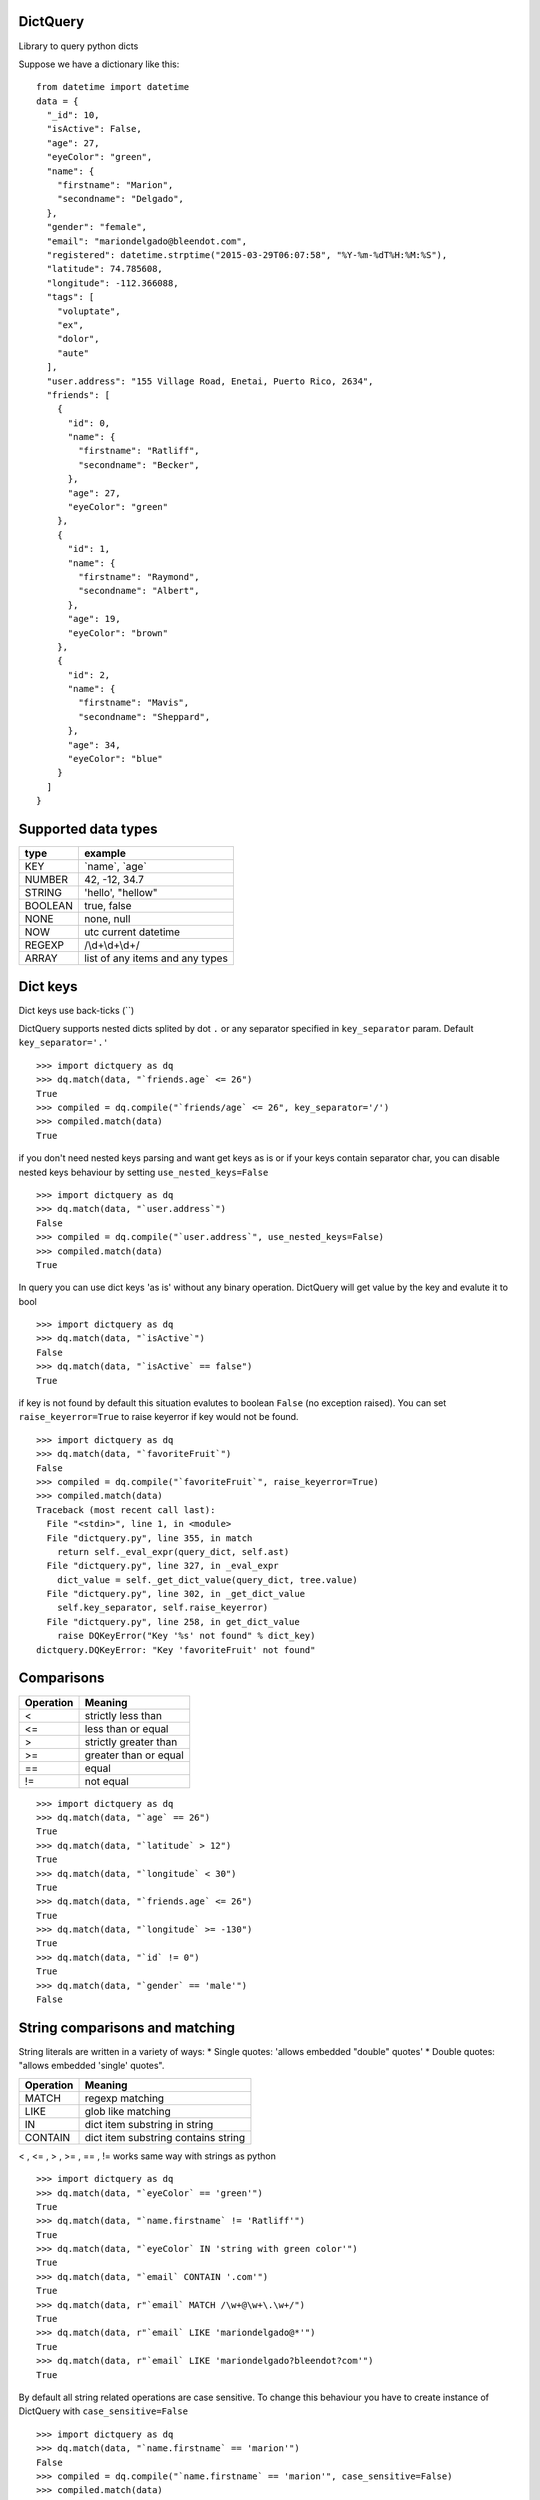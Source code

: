 DictQuery
=========

Library to query python dicts

Suppose we have a dictionary like this:

::

    from datetime import datetime
    data = {
      "_id": 10,
      "isActive": False,
      "age": 27,
      "eyeColor": "green",
      "name": {
        "firstname": "Marion",
        "secondname": "Delgado",
      },
      "gender": "female",
      "email": "mariondelgado@bleendot.com",
      "registered": datetime.strptime("2015-03-29T06:07:58", "%Y-%m-%dT%H:%M:%S"),
      "latitude": 74.785608,
      "longitude": -112.366088,
      "tags": [
        "voluptate",
        "ex",
        "dolor",
        "aute"
      ],
      "user.address": "155 Village Road, Enetai, Puerto Rico, 2634",
      "friends": [
        {
          "id": 0,
          "name": {
            "firstname": "Ratliff",
            "secondname": "Becker",
          },
          "age": 27,
          "eyeColor": "green"
        },
        {
          "id": 1,
          "name": {
            "firstname": "Raymond",
            "secondname": "Albert",
          },
          "age": 19,
          "eyeColor": "brown"
        },
        {
          "id": 2,
          "name": {
            "firstname": "Mavis",
            "secondname": "Sheppard",
          },
          "age": 34,
          "eyeColor": "blue"
        }
      ]
    }

Supported data types
====================

+-----------+-----------------------------------+
| type      | example                           |
+===========+===================================+
| KEY       | \`name\`, \`age\`                 |
+-----------+-----------------------------------+
| NUMBER    | 42, -12, 34.7                     |
+-----------+-----------------------------------+
| STRING    | 'hello', "hellow"                 |
+-----------+-----------------------------------+
| BOOLEAN   | true, false                       |
+-----------+-----------------------------------+
| NONE      | none, null                        |
+-----------+-----------------------------------+
| NOW       | utc current datetime              |
+-----------+-----------------------------------+
| REGEXP    | /\\d+\\d+\\d+/                    |
+-----------+-----------------------------------+
| ARRAY     | list of any items and any types   |
+-----------+-----------------------------------+

Dict keys
=========

Dict keys use back-ticks (\`\`)

DictQuery supports nested dicts splited by dot ``.`` or any separator
specified in ``key_separator`` param. Default ``key_separator='.'``

::

    >>> import dictquery as dq
    >>> dq.match(data, "`friends.age` <= 26")
    True
    >>> compiled = dq.compile("`friends/age` <= 26", key_separator='/')
    >>> compiled.match(data)
    True

if you don't need nested keys parsing and want get keys as is or if your
keys contain separator char, you can disable nested keys behaviour by
setting ``use_nested_keys=False``

::

    >>> import dictquery as dq
    >>> dq.match(data, "`user.address`")
    False
    >>> compiled = dq.compile("`user.address`", use_nested_keys=False)
    >>> compiled.match(data)
    True

In query you can use dict keys 'as is' without any binary operation.
DictQuery will get value by the key and evalute it to bool

::

    >>> import dictquery as dq
    >>> dq.match(data, "`isActive`")
    False
    >>> dq.match(data, "`isActive` == false")
    True

if key is not found by default this situation evalutes to boolean
``False`` (no exception raised). You can set ``raise_keyerror=True`` to
raise keyerror if key would not be found.

::

    >>> import dictquery as dq
    >>> dq.match(data, "`favoriteFruit`")
    False
    >>> compiled = dq.compile("`favoriteFruit`", raise_keyerror=True)
    >>> compiled.match(data)
    Traceback (most recent call last):
      File "<stdin>", line 1, in <module>
      File "dictquery.py", line 355, in match
        return self._eval_expr(query_dict, self.ast)
      File "dictquery.py", line 327, in _eval_expr
        dict_value = self._get_dict_value(query_dict, tree.value)
      File "dictquery.py", line 302, in _get_dict_value
        self.key_separator, self.raise_keyerror)
      File "dictquery.py", line 258, in get_dict_value
        raise DQKeyError("Key '%s' not found" % dict_key)
    dictquery.DQKeyError: "Key 'favoriteFruit' not found"

Comparisons
===========

+-------------+-------------------------+
| Operation   | Meaning                 |
+=============+=========================+
| <           | strictly less than      |
+-------------+-------------------------+
| <=          | less than or equal      |
+-------------+-------------------------+
| >           | strictly greater than   |
+-------------+-------------------------+
| >=          | greater than or equal   |
+-------------+-------------------------+
| ==          | equal                   |
+-------------+-------------------------+
| !=          | not equal               |
+-------------+-------------------------+

::

    >>> import dictquery as dq
    >>> dq.match(data, "`age` == 26")
    True
    >>> dq.match(data, "`latitude` > 12")
    True
    >>> dq.match(data, "`longitude` < 30")
    True
    >>> dq.match(data, "`friends.age` <= 26")
    True
    >>> dq.match(data, "`longitude` >= -130")
    True
    >>> dq.match(data, "`id` != 0")
    True
    >>> dq.match(data, "`gender` == 'male'")
    False

String comparisons and matching
===============================

String literals are written in a variety of ways: \* Single quotes:
'allows embedded "double" quotes' \* Double quotes: "allows embedded
'single' quotes".

+-------------+---------------------------------------+
| Operation   | Meaning                               |
+=============+=======================================+
| MATCH       | regexp matching                       |
+-------------+---------------------------------------+
| LIKE        | glob like matching                    |
+-------------+---------------------------------------+
| IN          | dict item substring in string         |
+-------------+---------------------------------------+
| CONTAIN     | dict item substring contains string   |
+-------------+---------------------------------------+

< , <= , > , >= , == , != works same way with strings as python

::

    >>> import dictquery as dq
    >>> dq.match(data, "`eyeColor` == 'green'")
    True
    >>> dq.match(data, "`name.firstname` != 'Ratliff'")
    True
    >>> dq.match(data, "`eyeColor` IN 'string with green color'")
    True
    >>> dq.match(data, "`email` CONTAIN '.com'")
    True
    >>> dq.match(data, r"`email` MATCH /\w+@\w+\.\w+/")
    True
    >>> dq.match(data, r"`email` LIKE 'mariondelgado@*'")
    True
    >>> dq.match(data, r"`email` LIKE 'mariondelgado?bleendot?com'")
    True

By default all string related operations are case sensitive. To change
this behaviour you have to create instance of DictQuery with
``case_sensitive=False``

::

    >>> import dictquery as dq
    >>> dq.match(data, "`name.firstname` == 'marion'")
    False
    >>> compiled = dq.compile("`name.firstname` == 'marion'", case_sensitive=False)
    >>> compiled.match(data)
    True

Array comparisons
=================

+-------------+------------------------------------+
| Operation   | Meaning                            |
+=============+====================================+
| IN          | dict item in array                 |
+-------------+------------------------------------+
| CONTAIN     | dict item contains matching item   |
+-------------+------------------------------------+

::

    >>> import dictquery as dq
    >>> dq.match(data, "`tags` CONTAIN 'dolor'")
    True
    >>> dq.match(data, "`eyeColor` IN ['blue', 'green', 'black']")
    True

Key presence in dict
====================

``CONTAIN`` can be used with dict items to check if key in dict

::

    >>> import dictquery as dq
    >>> dq.match(data, "`name` CONTAIN 'firstname'")
    True
    >>> dq.match(data, "`name` CONTAIN 'thirdname'")
    False

Datetime comparisons with ``NOW``
=================================

``NOW`` returns current utc datetime

dict item can be compared with ``NOW`` using standard operations (< , <=
, > , >= , == , !=)

::

    >>> import dictquery as dq
    >>> dq.match(data, "`registered` < NOW")
    True
    >>> dq.match(data, "`registered` != NOW")
    True

Logical operators
=================

+------------+------------------------------------------------------+-----------+
| Operator   | Meaning                                              | Example   |
+============+======================================================+===========+
| and        | True if both the operands are true                   | x and y   |
+------------+------------------------------------------------------+-----------+
| or         | True if either of the operands is true               | x or y    |
+------------+------------------------------------------------------+-----------+
| not        | True if operand is false (complements the operand)   | not x     |
+------------+------------------------------------------------------+-----------+

::

    >>> import dictquery as dq
    >>> dq.match(data, "`isActive` AND `gender` == 'female'")
    False
    >>> dq.match(data, "`isActive` OR `gender` == 'female'")
    True
    >>> dq.match(data, "NOT `isActive` AND `gender` == 'female'")
    True

You can use parentheses to group statements or change evalution order

::

    >>> import dictquery as dq
    >>> dq.match(data, "`isActive` AND `gender` == 'female' OR `age` == 27")
    True
    >>> dq.match(data, "`isActive` AND (`gender` == 'female' OR `age` == 27)")
    False

